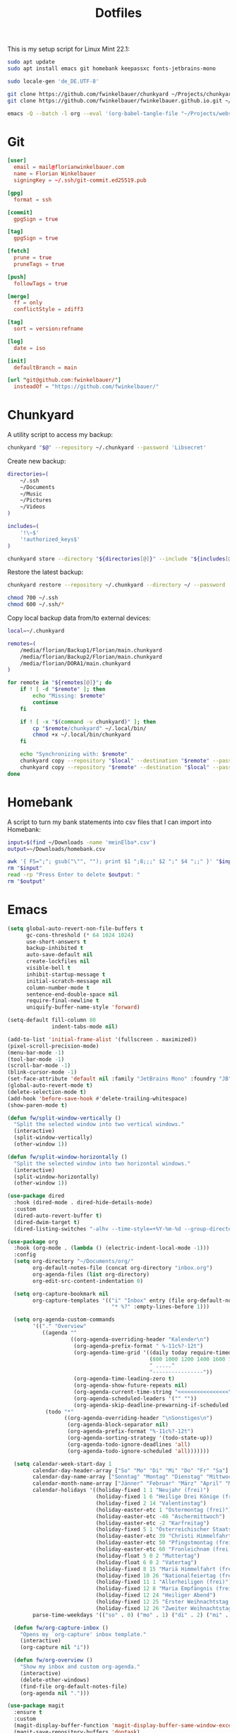 #+TITLE: Dotfiles
#+STARTUP: content
#+PROPERTY: header-args :mkdirp yes

This is my setup script for Linux Mint 22.1:

#+begin_src sh
sudo apt update
sudo apt install emacs git homebank keepassxc fonts-jetbrains-mono

sudo locale-gen 'de_DE.UTF-8'

git clone https://github.com/fwinkelbauer/chunkyard ~/Projects/chunkyard
git clone https://github.com/fwinkelbauer/fwinkelbauer.github.io.git ~/Projects/website

emacs -Q --batch -l org --eval '(org-babel-tangle-file "~/Projects/website/content/notes/dotfiles.org")'
#+end_src

* Git

#+begin_src conf :tangle "~/.config/git/config"
[user]
  email = mail@florianwinkelbauer.com
  name = Florian Winkelbauer
  signingKey = ~/.ssh/git-commit.ed25519.pub

[gpg]
  format = ssh

[commit]
  gpgSign = true

[tag]
  gpgSign = true

[fetch]
  prune = true
  pruneTags = true

[push]
  followTags = true

[merge]
  ff = only
  conflictStyle = zdiff3

[tag]
  sort = version:refname

[log]
  date = iso

[init]
  defaultBranch = main

[url "git@github.com:fwinkelbauer/"]
  insteadOf = "https://github.com/fwinkelbauer/"
#+end_src

* Chunkyard

A utility script to access my backup:

#+begin_src sh :shebang "#!/bin/bash -eu" :tangle "~/.local/bin/my-backup"
chunkyard "$@" --repository ~/.chunkyard --password 'Libsecret'
#+end_src

Create new backup:

#+begin_src sh :shebang "#!/bin/bash -eu" :tangle "~/.local/bin/my-store"
directories=(
    ~/.ssh
    ~/Documents
    ~/Music
    ~/Pictures
    ~/Videos
)

includes=(
    '!\~$'
    '!authorized_keys$'
)

chunkyard store --directory "${directories[@]}" --include "${includes[@]}" --repository ~/.chunkyard --password 'Libsecret' "$@"
#+end_src

Restore the latest backup:

#+begin_src sh :shebang "#!/bin/bash -eu" :tangle "~/.local/bin/my-restore"
chunkyard restore --repository ~/.chunkyard --directory ~/ --password 'Libsecret' "$@"

chmod 700 ~/.ssh
chmod 600 ~/.ssh/*
#+end_src

Copy local backup data from/to external devices:

#+begin_src sh :shebang "#!/bin/bash -eu" :tangle "~/.local/bin/my-copy"
local=~/.chunkyard

remotes=(
    /media/florian/Backup1/Florian/main.chunkyard
    /media/florian/Backup2/Florian/main.chunkyard
    /media/florian/DORA1/main.chunkyard
)

for remote in "${remotes[@]}"; do
    if ! [ -d "$remote" ]; then
        echo "Missing: $remote"
        continue
    fi

    if ! [ -x "$(command -v chunkyard)" ]; then
        cp "$remote/chunkyard" ~/.local/bin/
        chmod +x ~/.local/bin/chunkyard
    fi

    echo "Synchronizing with: $remote"
    chunkyard copy --repository "$local" --destination "$remote" --password 'Libsecret' --last 20 "$@"
    chunkyard copy --repository "$remote" --destination "$local" --password 'Libsecret' --last 20 "$@"
done
#+end_src

* Homebank

A script to turn my bank statements into csv files that I can import into
Homebank:

#+begin_src sh :shebang "#!/bin/bash -eu" :tangle "~/.local/bin/my-homebank"
input=$(find ~/Downloads -name 'meinElba*.csv')
output=~/Downloads/homebank.csv

awk '{ FS=";"; gsub("\"", ""); print $1 ";8;;;" $2 ";" $4 ";;" }' "$input" > "$output"
rm "$input"
read -rp "Press Enter to delete $output: "
rm "$output"
#+end_src

* Emacs

#+begin_src emacs-lisp :tangle "~/.config/emacs/init.el"
(setq global-auto-revert-non-file-buffers t
      gc-cons-threshold (* 64 1024 1024)
      use-short-answers t
      backup-inhibited t
      auto-save-default nil
      create-lockfiles nil
      visible-bell t
      inhibit-startup-message t
      initial-scratch-message nil
      column-number-mode t
      sentence-end-double-space nil
      require-final-newline t
      uniquify-buffer-name-style 'forward)

(setq-default fill-column 80
              indent-tabs-mode nil)

(add-to-list 'initial-frame-alist '(fullscreen . maximized))
(pixel-scroll-precision-mode)
(menu-bar-mode -1)
(tool-bar-mode -1)
(scroll-bar-mode -1)
(blink-cursor-mode -1)
(set-face-attribute 'default nil :family "JetBrains Mono" :foundry "JB" :slant 'normal :weight 'medium :height 120 :width 'normal)
(global-auto-revert-mode t)
(delete-selection-mode t)
(add-hook 'before-save-hook #'delete-trailing-whitespace)
(show-paren-mode t)

(defun fw/split-window-vertically ()
  "Split the selected window into two vertical windows."
  (interactive)
  (split-window-vertically)
  (other-window 1))

(defun fw/split-window-horizontally ()
  "Split the selected window into two horizontal windows."
  (interactive)
  (split-window-horizontally)
  (other-window 1))

(use-package dired
  :hook (dired-mode . dired-hide-details-mode)
  :custom
  (dired-auto-revert-buffer t)
  (dired-dwim-target t)
  (dired-listing-switches "-alhv --time-style=+%Y-%m-%d --group-directories-first"))

(use-package org
  :hook (org-mode . (lambda () (electric-indent-local-mode -1)))
  :config
  (setq org-directory "~/Documents/org/"
        org-default-notes-file (concat org-directory "inbox.org")
        org-agenda-files (list org-directory)
        org-edit-src-content-indentation 0)

  (setq org-capture-bookmark nil
        org-capture-templates '(("i" "Inbox" entry (file org-default-notes-file)
                                 "* %?" :empty-lines-before 1)))

  (setq org-agenda-custom-commands
        '(("." "Overview"
           ((agenda ""
                    ((org-agenda-overriding-header "Kalender\n")
                     (org-agenda-prefix-format " %-11c%?-12t")
                     (org-agenda-time-grid '((daily today require-timed)
                                             (800 1000 1200 1400 1600 1800 2000)
                                             " ....."
                                             "----------------"))
                     (org-agenda-time-leading-zero t)
                     (org-agenda-show-future-repeats nil)
                     (org-agenda-current-time-string "<<<<<<<<<<<<<<<<")
                     (org-agenda-scheduled-leaders '("" ""))
                     (org-agenda-skip-deadline-prewarning-if-scheduled t)))
            (todo "*"
                  ((org-agenda-overriding-header "\nSonstiges\n")
                   (org-agenda-block-separator nil)
                   (org-agenda-prefix-format "%-11c%?-12t")
                   (org-agenda-sorting-strategy '(todo-state-up))
                   (org-agenda-todo-ignore-deadlines 'all)
                   (org-agenda-todo-ignore-scheduled 'all)))))))

  (setq calendar-week-start-day 1
        calendar-day-header-array ["So" "Mo" "Di" "Mi" "Do" "Fr" "Sa"]
        calendar-day-name-array ["Sonntag" "Montag" "Dienstag" "Mittwoch" "Donnerstag" "Freitag" "Samstag"]
        calendar-month-name-array ["Jänner" "Februar" "März" "April" "Mai" "Juni" "Juli" "August" "September" "Oktober" "November" "Dezember"]
        calendar-holidays '((holiday-fixed 1 1 "Neujahr (frei)")
                            (holiday-fixed 1 6 "Heilige Drei Könige (frei)")
                            (holiday-fixed 2 14 "Valentinstag")
                            (holiday-easter-etc 1 "Ostermontag (frei)")
                            (holiday-easter-etc -46 "Aschermittwoch")
                            (holiday-easter-etc -2 "Karfreitag")
                            (holiday-fixed 5 1 "Österreichischer Staatsfeiertag (frei)")
                            (holiday-easter-etc 39 "Christi Himmelfahrt (frei)")
                            (holiday-easter-etc 50 "Pfingstmontag (frei)")
                            (holiday-easter-etc 60 "Fronleichnam (frei)")
                            (holiday-float 5 0 2 "Muttertag")
                            (holiday-float 6 0 2 "Vatertag")
                            (holiday-fixed 8 15 "Mariä Himmelfahrt (frei)")
                            (holiday-fixed 10 26 "Nationalfeiertag (frei)")
                            (holiday-fixed 11 1 "Allerheiligen (frei)")
                            (holiday-fixed 12 8 "Maria Empfängnis (frei)")
                            (holiday-fixed 12 24 "Heiliger Abend")
                            (holiday-fixed 12 25 "Erster Weihnachtstag (frei)")
                            (holiday-fixed 12 26 "Zweiter Weihnachtstag (frei)"))
        parse-time-weekdays '(("so" . 0) ("mo" . 1) ("di" . 2) ("mi" . 3) ("do" . 4) ("fr" . 5) ("sa" . 6)))

  (defun fw/org-capture-inbox ()
    "Opens my `org-capture' inbox template."
    (interactive)
    (org-capture nil "i"))

  (defun fw/org-overview ()
    "Show my inbox and custom org-agenda."
    (interactive)
    (delete-other-windows)
    (find-file org-default-notes-file)
    (org-agenda nil ".")))

(use-package magit
  :ensure t
  :custom
  (magit-display-buffer-function 'magit-display-buffer-same-window-except-diff-v1)
  (magit-save-repository-buffers 'dontask)
  (magit-repository-directories '(("~/Projects" . 1))))

(use-package vertico
  :ensure t
  :config
  (vertico-mode)
  (keymap-set vertico-map "DEL" #'vertico-directory-delete-char))

(use-package orderless
  :ensure t
  :custom
  (completion-styles '(orderless basic))
  (completion-category-overrides '((file (styles partial-completion)))))

(use-package embark
  :ensure t
  :custom
  (prefix-help-command #'embark-prefix-help-command))

(use-package consult
  :ensure t
  :config
  (defun fw/find-file ()
    "Find files in current project or directory."
    (interactive)
    (if (project-current)
        (project-find-file)
      (consult-find)))

  (defun fw/grep ()
    "Run grep in current project or directory."
    (interactive)
    (if (project-current)
        (consult-git-grep)
      (consult-grep))))

(use-package embark-consult
  :ensure t)

(use-package modus-themes
  :ensure t
  :config
  (load-theme 'modus-operandi-tinted t))

(bind-keys :prefix "<menu>"
           :prefix-map fw/main-map
           ("RET" . embark-act)
           ("w" . save-buffer)
           ("f" . find-file)
           ("s" . consult-line)
           ("q" . query-replace)
           ("l" . consult-goto-line)
           ("k" . kill-current-buffer)
           ("b" . consult-buffer)
           ("h" . mark-whole-buffer)
           ("0" . delete-window)
           ("1" . delete-other-windows)
           ("2" . fw/split-window-vertically)
           ("3" . fw/split-window-horizontally)
           ("o" . other-window)
           ("." . highlight-symbol-at-point)
           ("r" . highlight-regexp)
           ("u" . unhighlight-regexp)
           ("SPC" . rectangle-mark-mode)
           ("t" . string-rectangle)
           ("d" . delete-rectangle)
           ("?" . count-words-region)
           ("DEL" . save-buffers-kill-terminal))

(bind-keys :prefix "<menu> g"
           :prefix-map fw/project-map
           ("f" . fw/find-file)
           ("s" . fw/grep)
           ("d" . magit-file-dispatch)
           ("g" . magit-status))

(bind-keys :prefix "<menu> c"
           :prefix-map fw/org-map
           ("c" . fw/org-overview)
           ("i" . fw/org-capture-inbox)
           ("l" . org-insert-link)
           ("t" . org-todo)
           ("s" . org-schedule)
           ("d" . org-deadline)
           ("." . org-time-stamp)
           (":" . org-time-stamp-inactive)
           ("m" . org-insert-structure-template)
           ("b" . org-babel-tangle))

(bind-key* "C-z" 'undo)
#+end_src
